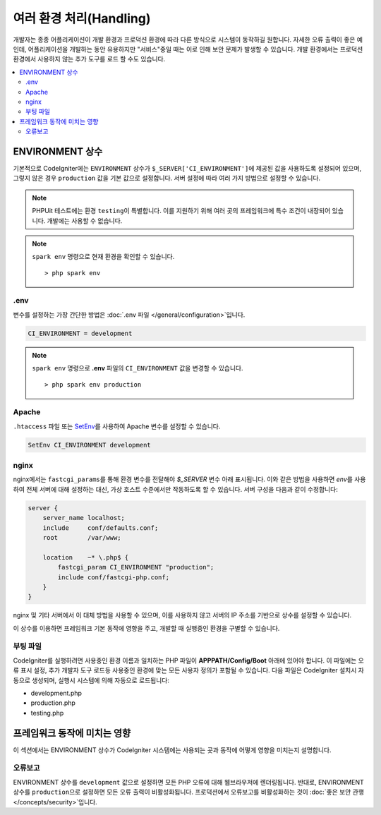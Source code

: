 ##############################
여러 환경 처리(Handling)
##############################

개발자는 종종 어플리케이션이 개발 환경과 프로덕션 환경에 따라 다른 방식으로 시스템이 동작하길 원합니다.
자세한 오류 출력이 좋은 예인데, 어플리케이션을 개발하는 동안 유용하지만 "서비스"중일 때는 이로 인해 보안 문제가 발생할 수 있습니다.
개발 환경에서는 프로덕션 환경에서 사용하지 않는 추가 도구를 로드 할 수도 있습니다.

.. contents::
    :local:
    :depth: 2

.. _environment-constant:

ENVIRONMENT 상수
========================

기본적으로 CodeIgniter에는 ``ENVIRONMENT`` 상수가 ``$_SERVER['CI_ENVIRONMENT']``\ 에 제공된 값을 사용하도록 설정되어 있으며, 그렇지 않은 경우 ``production`` 값을 기본 값으로 설정합니다.
서버 설정에 따라 여러 가지 방법으로 설정할 수 있습니다.

.. note:: PHPUit 테스트에는 환경 ``testing``\ 이 특별합니다.
    이를 지원하기 위해 여러 곳의 프레임워크에 특수 조건이 내장되어 있습니다.
    개발에는 사용할 수 없습니다.

.. note:: ``spark env`` 명령으로 현재 환경을 확인할 수 있습니다.
    
    ::

    > php spark env

.env
----

변수를 설정하는 가장 간단한 방법은 :doc:`.env 파일 </general/configuration>`\ 입니다.

.. code-block:: ini

    CI_ENVIRONMENT = development

.. note:: ``spark env`` 명령으로 **.env** 파일의 ``CI_ENVIRONMENT`` 값을 변경할 수 있습니다.
    
    ::

    > php spark env production

.. _environment-apache:

Apache
------

``.htaccess`` 파일 또는 `SetEnv <https://httpd.apache.org/docs/2.2/mod/mod_env.html#setenv>`_\ 를 사용하여 Apache 변수를 설정할 수 있습니다.

.. code-block:: apache

    SetEnv CI_ENVIRONMENT development

.. _environment-nginx:

nginx
-----

nginx에서는 ``fastcgi_params``\ 를 통해 환경 변수를 전달해야 `$_SERVER` 변수 아래 표시됩니다.
이와 같은 방법을 사용하면 `env`\ 를 사용하여 전체 서버에 대해 설정하는 대신, 가상 호스트 수준에서만 작동하도록 할 수 있습니다.
서버 구성을 다음과 같이 수정합니다:

.. code-block:: nginx

    server {
        server_name localhost;
        include     conf/defaults.conf;
        root        /var/www;

        location    ~* \.php$ {
            fastcgi_param CI_ENVIRONMENT "production";
            include conf/fastcgi-php.conf;
        }
    }

nginx 및 기타 서버에서 이 대체 방법을 사용할 수 있으며, 이를 사용하지 않고 서버의 IP 주소를 기반으로 상수를 설정할 수 있습니다.

이 상수를 이용하면 프레임워크 기본 동작에 영향을 주고, 개발할 때 실행중인 환경을 구별할 수 있습니다.

부팅 파일
------------

CodeIgniter를 실행하려면 사용중인 환경 이름과 일치하는 PHP 파일이 **APPPATH/Config/Boot** 아래에 있어야 합니다.
이 파일에는 오류 표시 설정, 추가 개발자 도구 로드등 사용중인 환경에 맞는 모든 사용자 정의가 포함될 수 있습니다.
다음 파일은 CodeIgniter 설치시 자동으로 생성되며, 실행시 시스템에 의해 자동으로 로드됩니다:

* development.php
* production.php
* testing.php

프레임워크 동작에 미치는 영향
=====================================

이 섹션에서는 ENVIRONMENT 상수가 CodeIgniter 시스템에는 사용되는 곳과 동작에 어떻게 영향을 미치는지 설명합니다.

오류보고
---------------

ENVIRONMENT 상수를 ``development`` 값으로 설정하면 모든 PHP 오류에 대해 웹브라우저에 렌더링됩니다.
반대로, ENVIRONMENT 상수를 ``production``\ 으로 설정하면 모든 오류 출력이 비활성화됩니다.
프로덕션에서 오류보고를 비활성화하는 것이 :doc:`좋은 보안 관행 </concepts/security>`\ 입니다.
